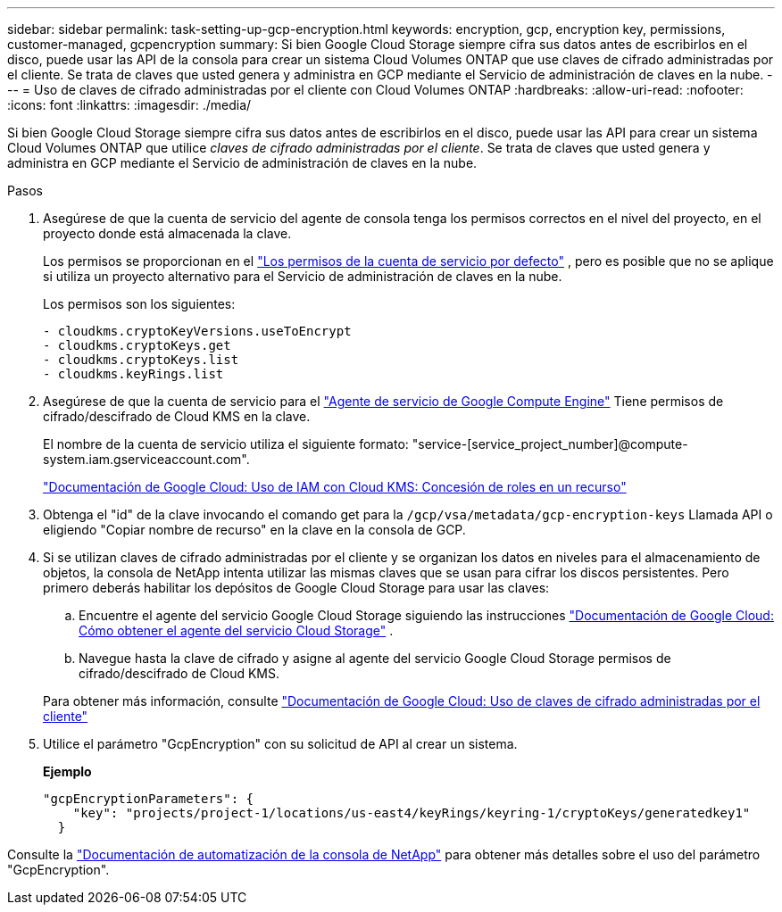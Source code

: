 ---
sidebar: sidebar 
permalink: task-setting-up-gcp-encryption.html 
keywords: encryption, gcp, encryption key, permissions, customer-managed, gcpencryption 
summary: Si bien Google Cloud Storage siempre cifra sus datos antes de escribirlos en el disco, puede usar las API de la consola para crear un sistema Cloud Volumes ONTAP que use claves de cifrado administradas por el cliente.  Se trata de claves que usted genera y administra en GCP mediante el Servicio de administración de claves en la nube. 
---
= Uso de claves de cifrado administradas por el cliente con Cloud Volumes ONTAP
:hardbreaks:
:allow-uri-read: 
:nofooter: 
:icons: font
:linkattrs: 
:imagesdir: ./media/


[role="lead"]
Si bien Google Cloud Storage siempre cifra sus datos antes de escribirlos en el disco, puede usar las API para crear un sistema Cloud Volumes ONTAP que utilice _claves de cifrado administradas por el cliente_.  Se trata de claves que usted genera y administra en GCP mediante el Servicio de administración de claves en la nube.

.Pasos
. Asegúrese de que la cuenta de servicio del agente de consola tenga los permisos correctos en el nivel del proyecto, en el proyecto donde está almacenada la clave.
+
Los permisos se proporcionan en el https://docs.netapp.com/us-en/bluexp-setup-admin/reference-permissions-gcp.html["Los permisos de la cuenta de servicio por defecto"^] , pero es posible que no se aplique si utiliza un proyecto alternativo para el Servicio de administración de claves en la nube.

+
Los permisos son los siguientes:

+
[source, yaml]
----
- cloudkms.cryptoKeyVersions.useToEncrypt
- cloudkms.cryptoKeys.get
- cloudkms.cryptoKeys.list
- cloudkms.keyRings.list
----
. Asegúrese de que la cuenta de servicio para el https://cloud.google.com/iam/docs/service-agents["Agente de servicio de Google Compute Engine"^] Tiene permisos de cifrado/descifrado de Cloud KMS en la clave.
+
El nombre de la cuenta de servicio utiliza el siguiente formato: "service-[service_project_number]@compute-system.iam.gserviceaccount.com".

+
https://cloud.google.com/kms/docs/iam#granting_roles_on_a_resource["Documentación de Google Cloud: Uso de IAM con Cloud KMS: Concesión de roles en un recurso"]

. Obtenga el "id" de la clave invocando el comando get para la `/gcp/vsa/metadata/gcp-encryption-keys` Llamada API o eligiendo "Copiar nombre de recurso" en la clave en la consola de GCP.
. Si se utilizan claves de cifrado administradas por el cliente y se organizan los datos en niveles para el almacenamiento de objetos, la consola de NetApp intenta utilizar las mismas claves que se usan para cifrar los discos persistentes.  Pero primero deberás habilitar los depósitos de Google Cloud Storage para usar las claves:
+
.. Encuentre el agente del servicio Google Cloud Storage siguiendo las instrucciones https://cloud.google.com/storage/docs/getting-service-agent["Documentación de Google Cloud: Cómo obtener el agente del servicio Cloud Storage"^] .
.. Navegue hasta la clave de cifrado y asigne al agente del servicio Google Cloud Storage permisos de cifrado/descifrado de Cloud KMS.


+
Para obtener más información, consulte https://cloud.google.com/storage/docs/encryption/using-customer-managed-keys["Documentación de Google Cloud: Uso de claves de cifrado administradas por el cliente"^]

. Utilice el parámetro "GcpEncryption" con su solicitud de API al crear un sistema.
+
*Ejemplo*

+
[source, json]
----
"gcpEncryptionParameters": {
    "key": "projects/project-1/locations/us-east4/keyRings/keyring-1/cryptoKeys/generatedkey1"
  }
----


Consulte la https://docs.netapp.com/us-en/bluexp-automation/index.html["Documentación de automatización de la consola de NetApp"^] para obtener más detalles sobre el uso del parámetro "GcpEncryption".
